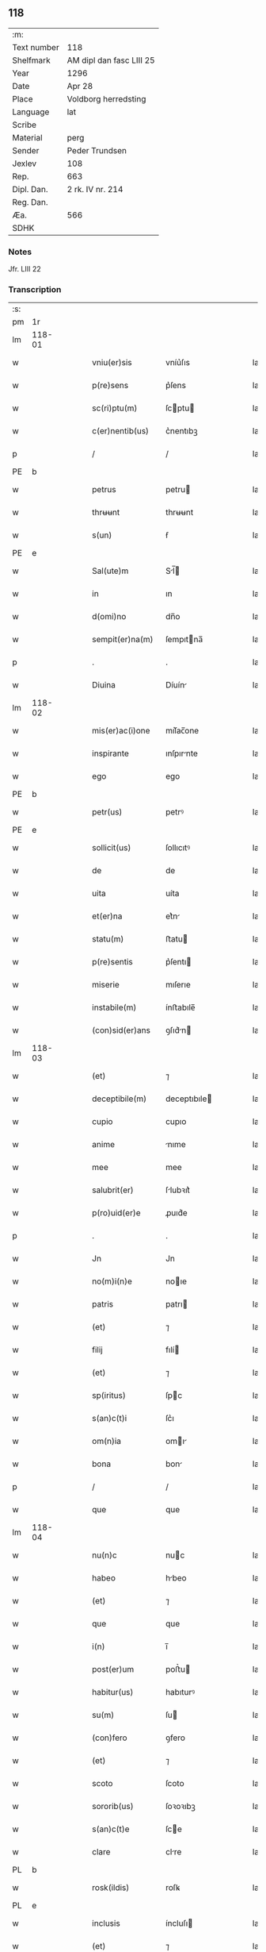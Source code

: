 ** 118
| :m:         |                          |
| Text number | 118                      |
| Shelfmark   | AM dipl dan fasc LIII 25 |
| Year        | 1296                     |
| Date        | Apr 28                   |
| Place       | Voldborg herredsting     |
| Language    | lat                      |
| Scribe      |                          |
| Material    | perg                     |
| Sender      | Peder Trundsen           |
| Jexlev      | 108                      |
| Rep.        | 663                      |
| Dipl. Dan.  | 2 rk. IV nr. 214         |
| Reg. Dan.   |                          |
| Æa.         | 566                      |
| SDHK        |                          |

*** Notes
Jfr. LIII 22

*** Transcription
| :s: |        |   |   |   |   |                  |              |   |   |   |   |     |   |   |   |               |
| pm  | 1r     |   |   |   |   |                  |              |   |   |   |   |     |   |   |   |               |
| lm  | 118-01 |   |   |   |   |                  |              |   |   |   |   |     |   |   |   |               |
| w   |        |   |   |   |   | vniu(er)sis      | vníu͛ſıs      |   |   |   |   | lat |   |   |   |        118-01 |
| w   |        |   |   |   |   | p(re)sens        | p͛ſens        |   |   |   |   | lat |   |   |   |        118-01 |
| w   |        |   |   |   |   | sc(ri)ptu(m)     | ſcptu      |   |   |   |   | lat |   |   |   |        118-01 |
| w   |        |   |   |   |   | c(er)nentib(us)  | c͛nentıbꝫ     |   |   |   |   | lat |   |   |   |        118-01 |
| p   |        |   |   |   |   | /                | /            |   |   |   |   | lat |   |   |   |        118-01 |
| PE  | b      |   |   |   |   |                  |              |   |   |   |   |     |   |   |   |               |
| w   |        |   |   |   |   | petrus           | petru       |   |   |   |   | lat |   |   |   |        118-01 |
| w   |        |   |   |   |   | thrʉʉnt          | thrʉʉnt      |   |   |   |   | lat |   |   |   |        118-01 |
| w   |        |   |   |   |   | s(un)            | ẜ            |   |   |   |   | lat |   |   |   |        118-01 |
| PE  | e      |   |   |   |   |                  |              |   |   |   |   |     |   |   |   |               |
| w   |        |   |   |   |   | Sal(ute)m        | Sl̅         |   |   |   |   | lat |   |   |   |        118-01 |
| w   |        |   |   |   |   | in               | ın           |   |   |   |   | lat |   |   |   |        118-01 |
| w   |        |   |   |   |   | d(omi)no         | dn̅o          |   |   |   |   | lat |   |   |   |        118-01 |
| w   |        |   |   |   |   | sempit(er)na(m)  | ſempıtna̅    |   |   |   |   | lat |   |   |   |        118-01 |
| p   |        |   |   |   |   | .                | .            |   |   |   |   | lat |   |   |   |        118-01 |
| w   |        |   |   |   |   | Diuina           | Díuín       |   |   |   |   | lat |   |   |   |        118-01 |
| lm  | 118-02 |   |   |   |   |                  |              |   |   |   |   |     |   |   |   |               |
| w   |        |   |   |   |   | mis(er)ac(i)one  | mıſ͛ac̅one     |   |   |   |   | lat |   |   |   |        118-02 |
| w   |        |   |   |   |   | inspirante       | ınſpırnte   |   |   |   |   | lat |   |   |   |        118-02 |
| w   |        |   |   |   |   | ego              | ego          |   |   |   |   | lat |   |   |   |        118-02 |
| PE  | b      |   |   |   |   |                  |              |   |   |   |   |     |   |   |   |               |
| w   |        |   |   |   |   | petr(us)         | petrꝰ        |   |   |   |   | lat |   |   |   |        118-02 |
| PE  | e      |   |   |   |   |                  |              |   |   |   |   |     |   |   |   |               |
| w   |        |   |   |   |   | sollicit(us)     | ſollıcıtꝰ    |   |   |   |   | lat |   |   |   |        118-02 |
| w   |        |   |   |   |   | de               | de           |   |   |   |   | lat |   |   |   |        118-02 |
| w   |        |   |   |   |   | uita             | uíta         |   |   |   |   | lat |   |   |   |        118-02 |
| w   |        |   |   |   |   | et(er)na         | et͛n         |   |   |   |   | lat |   |   |   |        118-02 |
| w   |        |   |   |   |   | statu(m)         | ﬅatu        |   |   |   |   | lat |   |   |   |        118-02 |
| w   |        |   |   |   |   | p(re)sentis      | p͛ſentı      |   |   |   |   | lat |   |   |   |        118-02 |
| w   |        |   |   |   |   | miserie          | mıſerıe      |   |   |   |   | lat |   |   |   |        118-02 |
| w   |        |   |   |   |   | instabile(m)     | ínﬅabıle̅     |   |   |   |   | lat |   |   |   |        118-02 |
| w   |        |   |   |   |   | (con)sid(er)ans  | ꝯſıd͛n      |   |   |   |   | lat |   |   |   |        118-02 |
| lm  | 118-03 |   |   |   |   |                  |              |   |   |   |   |     |   |   |   |               |
| w   |        |   |   |   |   | (et)             | ⁊            |   |   |   |   | lat |   |   |   |        118-03 |
| w   |        |   |   |   |   | deceptibile(m)   | deceptıbıle |   |   |   |   | lat |   |   |   |        118-03 |
| w   |        |   |   |   |   | cupio            | cupıo        |   |   |   |   | lat |   |   |   |        118-03 |
| w   |        |   |   |   |   | anime            | nıme        |   |   |   |   | lat |   |   |   |        118-03 |
| w   |        |   |   |   |   | mee              | mee          |   |   |   |   | lat |   |   |   |        118-03 |
| w   |        |   |   |   |   | salubrit(er)     | ſlubꝛıt͛     |   |   |   |   | lat |   |   |   |        118-03 |
| w   |        |   |   |   |   | p(ro)uid(er)e    | ꝓuıd͛e        |   |   |   |   | lat |   |   |   |        118-03 |
| p   |        |   |   |   |   | .                | .            |   |   |   |   | lat |   |   |   |        118-03 |
| w   |        |   |   |   |   | Jn               | Jn           |   |   |   |   | lat |   |   |   |        118-03 |
| w   |        |   |   |   |   | no(m)i(n)e       | noıe        |   |   |   |   | lat |   |   |   |        118-03 |
| w   |        |   |   |   |   | patris           | patrı       |   |   |   |   | lat |   |   |   |        118-03 |
| w   |        |   |   |   |   | (et)             | ⁊            |   |   |   |   | lat |   |   |   |        118-03 |
| w   |        |   |   |   |   | filij            | fılí        |   |   |   |   | lat |   |   |   |        118-03 |
| w   |        |   |   |   |   | (et)             | ⁊            |   |   |   |   | lat |   |   |   |        118-03 |
| w   |        |   |   |   |   | sp(iritus)       | ſpc         |   |   |   |   | lat |   |   |   |        118-03 |
| w   |        |   |   |   |   | s(an)c(t)i       | ſc͛ı          |   |   |   |   | lat |   |   |   |        118-03 |
| w   |        |   |   |   |   | om(n)ia          | omı        |   |   |   |   | lat |   |   |   |        118-03 |
| w   |        |   |   |   |   | bona             | bon         |   |   |   |   | lat |   |   |   |        118-03 |
| p   |        |   |   |   |   | /                | /            |   |   |   |   | lat |   |   |   |        118-03 |
| w   |        |   |   |   |   | que              | que          |   |   |   |   | lat |   |   |   |        118-03 |
| lm  | 118-04 |   |   |   |   |                  |              |   |   |   |   |     |   |   |   |               |
| w   |        |   |   |   |   | nu(n)c           | nuc         |   |   |   |   | lat |   |   |   |        118-04 |
| w   |        |   |   |   |   | habeo            | hbeo        |   |   |   |   | lat |   |   |   |        118-04 |
| w   |        |   |   |   |   | (et)             | ⁊            |   |   |   |   | lat |   |   |   |        118-04 |
| w   |        |   |   |   |   | que              | que          |   |   |   |   | lat |   |   |   |        118-04 |
| w   |        |   |   |   |   | i(n)             | ı̅            |   |   |   |   | lat |   |   |   |        118-04 |
| w   |        |   |   |   |   | post(er)um       | poﬅ͛u        |   |   |   |   | lat |   |   |   |        118-04 |
| w   |        |   |   |   |   | habitur(us)      | habıturꝰ     |   |   |   |   | lat |   |   |   |        118-04 |
| w   |        |   |   |   |   | su(m)            | ſu          |   |   |   |   | lat |   |   |   |        118-04 |
| w   |        |   |   |   |   | (con)fero        | ꝯfero        |   |   |   |   | lat |   |   |   |        118-04 |
| w   |        |   |   |   |   | (et)             | ⁊            |   |   |   |   | lat |   |   |   |        118-04 |
| w   |        |   |   |   |   | scoto            | ſcoto        |   |   |   |   | lat |   |   |   |        118-04 |
| w   |        |   |   |   |   | sororib(us)      | ſoꝛoꝛıbꝫ     |   |   |   |   | lat |   |   |   |        118-04 |
| w   |        |   |   |   |   | s(an)c(t)e       | ſce         |   |   |   |   | lat |   |   |   |        118-04 |
| w   |        |   |   |   |   | clare            | clre        |   |   |   |   | lat |   |   |   |        118-04 |
| PL  | b      |   |   |   |   |                  |              |   |   |   |   |     |   |   |   |               |
| w   |        |   |   |   |   | rosk(ildis)      | roſꝃ         |   |   |   |   | lat |   |   |   |        118-04 |
| PL  | e      |   |   |   |   |                  |              |   |   |   |   |     |   |   |   |               |
| w   |        |   |   |   |   | inclusis         | íncluſı     |   |   |   |   | lat |   |   |   |        118-04 |
| w   |        |   |   |   |   | (et)             | ⁊            |   |   |   |   | lat |   |   |   |        118-04 |
| w   |        |   |   |   |   | As¦signo         | ſ¦ſıgno     |   |   |   |   | lat |   |   |   | 118-04—118-05 |
| w   |        |   |   |   |   | iure             | íure         |   |   |   |   | lat |   |   |   |        118-05 |
| w   |        |   |   |   |   | p(er)petuo       | ̲etuo        |   |   |   |   | lat |   |   |   |        118-05 |
| w   |        |   |   |   |   | lib(er)e         | lıb͛e         |   |   |   |   | lat |   |   |   |        118-05 |
| w   |        |   |   |   |   | possidenda       | poſſıdend   |   |   |   |   | lat |   |   |   |        118-05 |
| p   |        |   |   |   |   | .                | .            |   |   |   |   | lat |   |   |   |        118-05 |
| w   |        |   |   |   |   | Insup(er)        | Inſup̲        |   |   |   |   | lat |   |   |   |        118-05 |
| w   |        |   |   |   |   | obligo           | oblıgo       |   |   |   |   | lat |   |   |   |        118-05 |
| w   |        |   |   |   |   | ⸌me⸍             | ⸌me⸍         |   |   |   |   | lat |   |   |   |        118-05 |
| w   |        |   |   |   |   | ad               | d           |   |   |   |   | lat |   |   |   |        118-05 |
| w   |        |   |   |   |   | p(er)petuu(m)    | ̲etuu       |   |   |   |   | lat |   |   |   |        118-05 |
| w   |        |   |   |   |   | s(er)uiciu(m)    | ſ͛uıcıu      |   |   |   |   | lat |   |   |   |        118-05 |
| w   |        |   |   |   |   | eis              | eıſ          |   |   |   |   | lat |   |   |   |        118-05 |
| w   |        |   |   |   |   | faciendu(m)      | facıendu    |   |   |   |   | lat |   |   |   |        118-05 |
| p   |        |   |   |   |   | .                | .            |   |   |   |   | lat |   |   |   |        118-05 |
| w   |        |   |   |   |   | siue             | ſíue         |   |   |   |   | lat |   |   |   |        118-05 |
| w   |        |   |   |   |   | i(n)             | ı̅            |   |   |   |   | lat |   |   |   |        118-05 |
| w   |        |   |   |   |   | bonis            | boní        |   |   |   |   | lat |   |   |   |        118-05 |
| lm  | 118-06 |   |   |   |   |                  |              |   |   |   |   |     |   |   |   |               |
| w   |        |   |   |   |   | ear(um)          | eaꝝ          |   |   |   |   | lat |   |   |   |        118-06 |
| w   |        |   |   |   |   | residendo        | reſıdendo    |   |   |   |   | lat |   |   |   |        118-06 |
| p   |        |   |   |   |   | /                | /            |   |   |   |   | lat |   |   |   |        118-06 |
| w   |        |   |   |   |   | siue             | ſıue         |   |   |   |   | lat |   |   |   |        118-06 |
| w   |        |   |   |   |   | p(ro)            | ꝓ            |   |   |   |   | lat |   |   |   |        118-06 |
| w   |        |   |   |   |   | negocijs         | negocíȷſ     |   |   |   |   | lat |   |   |   |        118-06 |
| w   |        |   |   |   |   | ip(s)ar(um)      | ıpaꝝ        |   |   |   |   | lat |   |   |   |        118-06 |
| w   |        |   |   |   |   | p(ro)curandis    | ꝓcurndıſ    |   |   |   |   | lat |   |   |   |        118-06 |
| w   |        |   |   |   |   | eundo            | eundo        |   |   |   |   | lat |   |   |   |        118-06 |
| p   |        |   |   |   |   | /                | /            |   |   |   |   | lat |   |   |   |        118-06 |
| w   |        |   |   |   |   | seu              | ſeu          |   |   |   |   | lat |   |   |   |        118-06 |
| w   |        |   |   |   |   | alio             | lıo         |   |   |   |   | lat |   |   |   |        118-06 |
| w   |        |   |   |   |   | quocu(n)q(ue)    | quocu̅qꝫ      |   |   |   |   | lat |   |   |   |        118-06 |
| w   |        |   |   |   |   | m(odo)           | mͦ            |   |   |   |   | lat |   |   |   |        118-06 |
| w   |        |   |   |   |   | eis              | eıſ          |   |   |   |   | lat |   |   |   |        118-06 |
| w   |        |   |   |   |   | placu(er)it      | placu͛ıt      |   |   |   |   | lat |   |   |   |        118-06 |
| p   |        |   |   |   |   | /                | /            |   |   |   |   | lat |   |   |   |        118-06 |
| w   |        |   |   |   |   | me               | me           |   |   |   |   | lat |   |   |   |        118-06 |
| lm  | 118-07 |   |   |   |   |                  |              |   |   |   |   |     |   |   |   |               |
| w   |        |   |   |   |   | i(n)             | ı̅            |   |   |   |   | lat |   |   |   |        118-07 |
| w   |        |   |   |   |   | suis             | ſuís         |   |   |   |   | lat |   |   |   |        118-07 |
| w   |        |   |   |   |   | s(er)uicijs      | ſ͛uıcí      |   |   |   |   | lat |   |   |   |        118-07 |
| w   |        |   |   |   |   | ordinare         | oꝛdınre     |   |   |   |   | lat |   |   |   |        118-07 |
| p   |        |   |   |   |   | .                | .            |   |   |   |   | lat |   |   |   |        118-07 |
| w   |        |   |   |   |   | (et)             | ⁊            |   |   |   |   | lat |   |   |   |        118-07 |
| w   |        |   |   |   |   | si               | ſı           |   |   |   |   | lat |   |   |   |        118-07 |
| w   |        |   |   |   |   | uxore(m)         | uxoꝛe       |   |   |   |   | lat |   |   |   |        118-07 |
| w   |        |   |   |   |   | mea(m)           | mea̅          |   |   |   |   | lat |   |   |   |        118-07 |
| w   |        |   |   |   |   | mori             | moꝛí         |   |   |   |   | lat |   |   |   |        118-07 |
| w   |        |   |   |   |   | (con)tingat      | ꝯtíngat      |   |   |   |   | lat |   |   |   |        118-07 |
| p   |        |   |   |   |   | /                | /            |   |   |   |   | lat |   |   |   |        118-07 |
| w   |        |   |   |   |   | mat(ri)moniu(m)  | matmoníu   |   |   |   |   | lat |   |   |   |        118-07 |
| w   |        |   |   |   |   | (con)trah(er)e   | ꝯtrh͛e       |   |   |   |   | lat |   |   |   |        118-07 |
| w   |        |   |   |   |   | m(ihi)           | m           |   |   |   |   | lat |   |   |   |        118-07 |
| w   |        |   |   |   |   | no(n)            | no          |   |   |   |   | lat |   |   |   |        118-07 |
| w   |        |   |   |   |   | licet            | lıcet        |   |   |   |   | lat |   |   |   |        118-07 |
| w   |        |   |   |   |   | s(i)n(e)         | ſn̅           |   |   |   |   | lat |   |   |   |        118-07 |
| w   |        |   |   |   |   | scitu            | ſcıtu        |   |   |   |   | lat |   |   |   |        118-07 |
| p   |        |   |   |   |   | /                | /            |   |   |   |   | lat |   |   |   |        118-07 |
| lm  | 118-08 |   |   |   |   |                  |              |   |   |   |   |     |   |   |   |               |
| w   |        |   |   |   |   | uoluntate        | uoluntate    |   |   |   |   | lat |   |   |   |        118-08 |
| w   |        |   |   |   |   | (et)             | ⁊            |   |   |   |   | lat |   |   |   |        118-08 |
| w   |        |   |   |   |   | licencia         | lıcencı     |   |   |   |   | lat |   |   |   |        118-08 |
| w   |        |   |   |   |   | abbatisse        | bbatıſſe    |   |   |   |   | lat |   |   |   |        118-08 |
| p   |        |   |   |   |   | .                | .            |   |   |   |   | lat |   |   |   |        118-08 |
| w   |        |   |   |   |   | (et)             |             |   |   |   |   | lat |   |   |   |        118-08 |
| w   |        |   |   |   |   | q(ui)a           | qa          |   |   |   |   | lat |   |   |   |        118-08 |
| w   |        |   |   |   |   | p(ro)p(ri)u(m)   | u         |   |   |   |   | lat |   |   |   |        118-08 |
| w   |        |   |   |   |   | sigillu(m)       | ıgıllu     |   |   |   |   | lat |   |   |   |        118-08 |
| w   |        |   |   |   |   | n(on)            | n̅            |   |   |   |   | lat |   |   |   |        118-08 |
| w   |        |   |   |   |   | habuj            | habuȷ        |   |   |   |   | lat |   |   |   |        118-08 |
| p   |        |   |   |   |   | /                | /            |   |   |   |   | lat |   |   |   |        118-08 |
| w   |        |   |   |   |   | sigillis         | ıgıllı     |   |   |   |   | lat |   |   |   |        118-08 |
| w   |        |   |   |   |   | reu(er)endor(um) | reu͛endoꝝ     |   |   |   |   | lat |   |   |   |        118-08 |
| w   |        |   |   |   |   | d(omi)nor(um)    | dnoꝝ        |   |   |   |   | lat |   |   |   |        118-08 |
| p   |        |   |   |   |   | /                | /            |   |   |   |   | lat |   |   |   |        118-08 |
| PE  | b      |   |   |   |   |                  |              |   |   |   |   |     |   |   |   |               |
| w   |        |   |   |   |   | magni            | gní        |   |   |   |   | lat |   |   |   |        118-08 |
| PE  | e      |   |   |   |   |                  |              |   |   |   |   |     |   |   |   |               |
| p   |        |   |   |   |   | .                | .            |   |   |   |   | lat |   |   |   |        118-08 |
| lm  | 118-09 |   |   |   |   |                  |              |   |   |   |   |     |   |   |   |               |
| w   |        |   |   |   |   | decani           | decaní       |   |   |   |   | lat |   |   |   |        118-09 |
| PL  | b      |   |   |   |   |                  |              |   |   |   |   |     |   |   |   |               |
| w   |        |   |   |   |   | roskilden(sis)   | roſkılden͛    |   |   |   |   | lat |   |   |   |        118-09 |
| PL  | e      |   |   |   |   |                  |              |   |   |   |   |     |   |   |   |               |
| w   |        |   |   |   |   | (et)             | ⁊            |   |   |   |   | lat |   |   |   |        118-09 |
| PE  | b      |   |   |   |   |                  |              |   |   |   |   |     |   |   |   |               |
| w   |        |   |   |   |   | petri            | petrí        |   |   |   |   | lat |   |   |   |        118-09 |
| PE  | e      |   |   |   |   |                  |              |   |   |   |   |     |   |   |   |               |
| w   |        |   |   |   |   | eiusde(m)        | eíuſde̅       |   |   |   |   | lat |   |   |   |        118-09 |
| w   |        |   |   |   |   | loci             | locı         |   |   |   |   | lat |   |   |   |        118-09 |
| w   |        |   |   |   |   | p(er)positi      | ͛oſıtı       |   |   |   |   | lat |   |   |   |        118-09 |
| w   |        |   |   |   |   | n(ec)no(n)       | nͨno̅          |   |   |   |   | lat |   |   |   |        118-09 |
| w   |        |   |   |   |   | (et)             | ⁊            |   |   |   |   | lat |   |   |   |        118-09 |
| w   |        |   |   |   |   | discretor(um)    | dıſcretoꝝ    |   |   |   |   | lat |   |   |   |        118-09 |
| w   |        |   |   |   |   | ac               | ac           |   |   |   |   | lat |   |   |   |        118-09 |
| w   |        |   |   |   |   | nobiliu(m)       | nobılıu     |   |   |   |   | lat |   |   |   |        118-09 |
| w   |        |   |   |   |   | d(omi)nor(um)    | dnoꝝ        |   |   |   |   | lat |   |   |   |        118-09 |
| p   |        |   |   |   |   | /                | /            |   |   |   |   | lat |   |   |   |        118-09 |
| PE  | b      |   |   |   |   |                  |              |   |   |   |   |     |   |   |   |               |
| w   |        |   |   |   |   | petri            | petrı        |   |   |   |   | lat |   |   |   |        118-09 |
| w   |        |   |   |   |   | grubby           | grubby       |   |   |   |   | lat |   |   |   |        118-09 |
| PE  | e      |   |   |   |   |                  |              |   |   |   |   |     |   |   |   |               |
| lm  | 118-10 |   |   |   |   |                  |              |   |   |   |   |     |   |   |   |               |
| w   |        |   |   |   |   | (et)             | ⁊            |   |   |   |   | lat |   |   |   |        118-10 |
| PE  | b      |   |   |   |   |                  |              |   |   |   |   |     |   |   |   |               |
| w   |        |   |   |   |   | nicholai         | nıcholaı     |   |   |   |   | lat |   |   |   |        118-10 |
| w   |        |   |   |   |   | manthorp         | manthoꝛp     |   |   |   |   | lat |   |   |   |        118-10 |
| PE  | e      |   |   |   |   |                  |              |   |   |   |   |     |   |   |   |               |
| w   |        |   |   |   |   | utor             | utoꝛ         |   |   |   |   | lat |   |   |   |        118-10 |
| w   |        |   |   |   |   | i(n)             | ı̅            |   |   |   |   | lat |   |   |   |        118-10 |
| w   |        |   |   |   |   | p(re)senti       | p͛ſentı       |   |   |   |   | lat |   |   |   |        118-10 |
| w   |        |   |   |   |   | in               | ín           |   |   |   |   | lat |   |   |   |        118-10 |
| w   |        |   |   |   |   | hui(us)          | huıꝰ         |   |   |   |   | lat |   |   |   |        118-10 |
| w   |        |   |   |   |   | facti            | faı         |   |   |   |   | lat |   |   |   |        118-10 |
| w   |        |   |   |   |   | testimo(n)ium    | teﬅımo̅íu    |   |   |   |   | lat |   |   |   |        118-10 |
| w   |        |   |   |   |   | (et)             | ⁊            |   |   |   |   | lat |   |   |   |        118-10 |
| w   |        |   |   |   |   | c(er)titudi(n)em | c͛tıtudıe   |   |   |   |   | lat |   |   |   |        118-10 |
| w   |        |   |   |   |   | pleniore(m)      | plenıoꝛe    |   |   |   |   | lat |   |   |   |        118-10 |
| p   |        |   |   |   |   | .                | .            |   |   |   |   | lat |   |   |   |        118-10 |
| w   |        |   |   |   |   | Actu(m)          | Au̅          |   |   |   |   | lat |   |   |   |        118-10 |
| w   |        |   |   |   |   | a(n)no           | no         |   |   |   |   | lat |   |   |   |        118-10 |
| lm  | 118-11 |   |   |   |   |                  |              |   |   |   |   |     |   |   |   |               |
| w   |        |   |   |   |   | d(omi)ni         | dnı         |   |   |   |   | lat |   |   |   |        118-11 |
| p   |        |   |   |   |   | .                | .            |   |   |   |   | lat |   |   |   |        118-11 |
| n   |        |   |   |   |   | mͦ                | ͦ            |   |   |   |   | lat |   |   |   |        118-11 |
| p   |        |   |   |   |   | .                | .            |   |   |   |   | lat |   |   |   |        118-11 |
| n   |        |   |   |   |   | ccͦ               | ccͦ           |   |   |   |   | lat |   |   |   |        118-11 |
| p   |        |   |   |   |   | .                | .            |   |   |   |   | lat |   |   |   |        118-11 |
| n   |        |   |   |   |   | xcͦ               | xcͦ           |   |   |   |   | lat |   |   |   |        118-11 |
| p   |        |   |   |   |   | .                | .            |   |   |   |   | lat |   |   |   |        118-11 |
| n   |        |   |   |   |   | viͦ               | vıͦ           |   |   |   |   | lat |   |   |   |        118-11 |
| p   |        |   |   |   |   | .                | .            |   |   |   |   | lat |   |   |   |        118-11 |
| w   |        |   |   |   |   | i(n)             | ı̅            |   |   |   |   | lat |   |   |   |        118-11 |
| w   |        |   |   |   |   | placito          | placıto      |   |   |   |   | lat |   |   |   |        118-11 |
| PL  | b      |   |   |   |   |                  |              |   |   |   |   |     |   |   |   |               |
| w   |        |   |   |   |   | waldbæs          | waldbæſ      |   |   |   |   | lat |   |   |   |        118-11 |
| w   |        |   |   |   |   | hæræt            | hæræt        |   |   |   |   | lat |   |   |   |        118-11 |
| PL  | e      |   |   |   |   |                  |              |   |   |   |   |     |   |   |   |               |
| w   |        |   |   |   |   | Jn               | Jn           |   |   |   |   | lat |   |   |   |        118-11 |
| w   |        |   |   |   |   | festo            | feﬅo         |   |   |   |   | lat |   |   |   |        118-11 |
| w   |        |   |   |   |   | s(an)c(t)i       | c͛ı          |   |   |   |   | lat |   |   |   |        118-11 |
| w   |        |   |   |   |   | uitalis          | uítalıs      |   |   |   |   | lat |   |   |   |        118-11 |
| w   |        |   |   |   |   | m(ar)tiris       | mtırí      |   |   |   |   | lat |   |   |   |        118-11 |
| p   |        |   |   |   |   | /                | /            |   |   |   |   | lat |   |   |   |        118-11 |
| :e: |        |   |   |   |   |                  |              |   |   |   |   |     |   |   |   |               |
